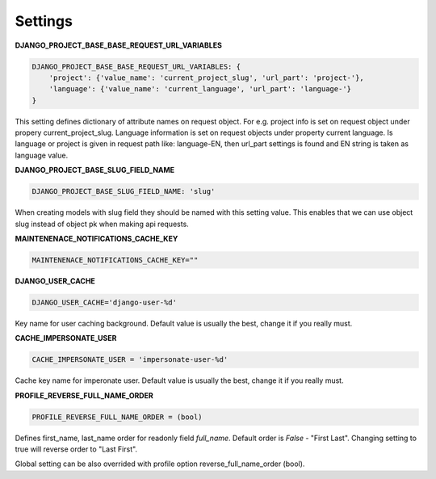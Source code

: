 Settings
========

**DJANGO_PROJECT_BASE_BASE_REQUEST_URL_VARIABLES**

.. code-block:: python

    DJANGO_PROJECT_BASE_BASE_REQUEST_URL_VARIABLES: {
        'project': {'value_name': 'current_project_slug', 'url_part': 'project-'},
        'language': {'value_name': 'current_language', 'url_part': 'language-'}
    }


This setting defines dictionary of attribute names on request object. For e.g. project info is set on request object under
propery current_project_slug. Language information is set on request objects under property current language. Is language
or project is given in request path like: language-EN, then url_part settings is found and EN string is taken as language value.

**DJANGO_PROJECT_BASE_SLUG_FIELD_NAME**

.. code-block:: python

    DJANGO_PROJECT_BASE_SLUG_FIELD_NAME: 'slug'

When creating models with slug field they should be named with this setting value. This enables that we can use object slug instead of
object pk when making api requests.

**MAINTENENACE_NOTIFICATIONS_CACHE_KEY**

.. code-block:: python

  MAINTENENACE_NOTIFICATIONS_CACHE_KEY=""

**DJANGO_USER_CACHE**

.. code-block:: python

  DJANGO_USER_CACHE='django-user-%d'

Key name for user caching background. Default value is usually the best, change it if you really must.

**CACHE_IMPERSONATE_USER**

.. code-block:: python

  CACHE_IMPERSONATE_USER = 'impersonate-user-%d'

Cache key name for imperonate user. Default value is usually the best, change it if you really must.

**PROFILE_REVERSE_FULL_NAME_ORDER**

.. code-block:: python

  PROFILE_REVERSE_FULL_NAME_ORDER = (bool)

Defines first_name, last_name order for readonly field *full_name*. Default order is *False* - "First Last". Changing
setting to true will reverse order to "Last First".

Global setting can be also overrided with profile option reverse_full_name_order (bool).
